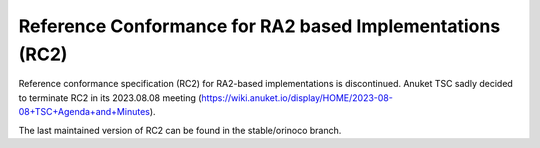 =========================================================
Reference Conformance for RA2 based Implementations (RC2)
=========================================================

Reference conformance specification (RC2) for RA2-based
implementations is discontinued. 
Anuket TSC sadly decided to terminate RC2 in its 2023.08.08 meeting
(https://wiki.anuket.io/display/HOME/2023-08-08+TSC+Agenda+and+Minutes).

The last maintained version of RC2 can be found in the stable/orinoco branch.
